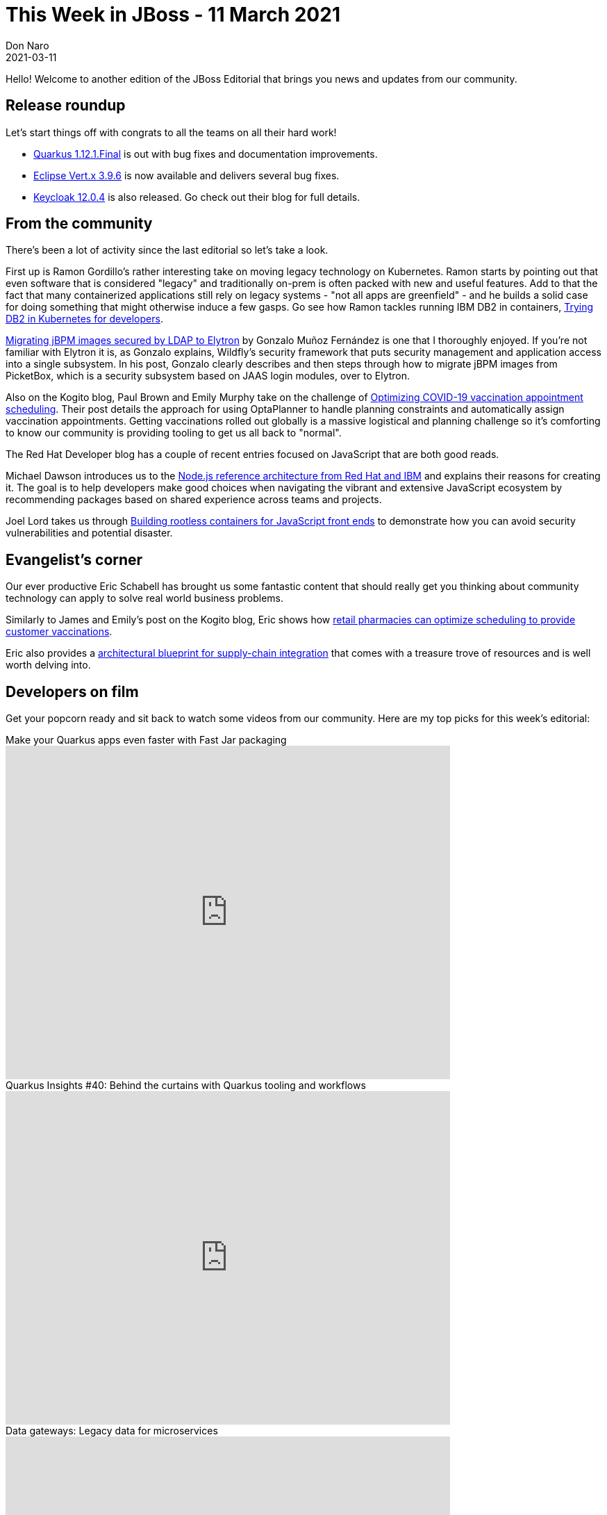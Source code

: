 = This Week in JBoss - 11 March 2021
Don Naro
2021-03-11
:tags: quarkus, wildfly, keycloak, kogito, elytron, containers, javascript

Hello! Welcome to another edition of the JBoss Editorial that brings you news and updates from our community.

== Release roundup

Let's start things off with congrats to all the teams on all their hard work!

[square]
* link:https://quarkus.io/blog/quarkus-1-12-1-final-released/[Quarkus 1.12.1.Final] is out with bug fixes and documentation improvements.
* link:https://vertx.io/blog/eclipse-vert-x-3-9-6[Eclipse Vert.x 3.9.6] is now available and delivers several bug fixes.
* link:https://www.keycloak.org/2021/03/keycloak-1204-released[Keycloak 12.0.4] is also released. Go check out their blog for full details.

== From the community

There's been a lot of activity since the last editorial so let's take a look.

First up is Ramon Gordillo's rather interesting take on moving legacy technology on Kubernetes.
Ramon starts by pointing out that even software that is considered "legacy" and traditionally on-prem is often packed with new and useful features.
Add to that the fact that many containerized applications still rely on legacy systems - "not all apps are greenfield" - and he builds a solid case for doing something that might otherwise induce a few gasps.
Go see how Ramon tackles running IBM DB2 in containers, link:https://blog.ramon-gordillo.dev/2021/03/trying-db2-in-kubernetes-for-developers/[Trying DB2 in Kubernetes for developers].

link:https://blog.kie.org/2021/02/migrating-jbpm-images-secured-by-ldap-to-elytron.html[Migrating jBPM images secured by LDAP to Elytron] by Gonzalo Muñoz Fernández is one that I thoroughly enjoyed.
If you're not familiar with Elytron it is, as Gonzalo explains, Wildfly's security framework that puts security management and application access into a single subsystem.
In his post, Gonzalo clearly describes and then steps through how to migrate jBPM images from PicketBox, which is a security subsystem based on JAAS login modules, over to Elytron.

Also on the Kogito blog, Paul Brown and Emily Murphy take on the challenge of link:https://blog.kie.org/2021/03/optimizing-covid-19-vaccination-appointment-scheduling.html[Optimizing COVID-19 vaccination appointment scheduling].
Their post details the approach for using OptaPlanner to handle planning constraints and automatically assign vaccination appointments.
Getting vaccinations rolled out globally is a massive logistical and planning challenge so it's comforting to know our community is providing tooling to get us all back to "normal".

The Red Hat Developer blog has a couple of recent entries focused on JavaScript that are both good reads.

Michael Dawson introduces us to the link:https://developers.redhat.com/blog/2021/03/08/introduction-to-the-node-js-reference-architecture-part-1-overview/[Node.js reference architecture from Red Hat and IBM] and explains their reasons for creating it.
The goal is to help developers make good choices when navigating the vibrant and extensive JavaScript ecosystem by recommending packages based on shared experience across teams and projects.

Joel Lord takes us through link:https://developers.redhat.com/blog/2021/03/04/building-rootless-containers-for-javascript-front-ends/[Building rootless containers for JavaScript front ends] to demonstrate how you can avoid security vulnerabilities and potential disaster.

== Evangelist's corner

Our ever productive Eric Schabell has brought us some fantastic content that should really get you thinking about community technology can apply to solve real world business problems.

Similarly to James and Emily's post on the Kogito blog, Eric shows how link:https://www.schabell.org/2021/03/business-optimisation-architecture-example-vaccine-scheduling-.html[retail pharmacies can optimize scheduling to provide customer vaccinations].

Eric also provides a link:https://www.schabell.org/2021/03/supply-chain-integration-an-architectural-introduction.html[architectural blueprint for supply-chain integration] that comes with a treasure trove of resources and is well worth delving into.

== Developers on film

Get your popcorn ready and sit back to watch some videos from our community.
Here are my top picks for this week's editorial:

.Make your Quarkus apps even faster with Fast Jar packaging

video::ogbMLeU1ogk[youtube,width=640,height=480]

.Quarkus Insights #40: Behind the curtains with Quarkus tooling and workflows

video::BQMMd-RbXcE[youtube,width=640,height=480]

.Data gateways: Legacy data for microservices

video::ALeGqUAJrUU[youtube,width=640,height=480]
